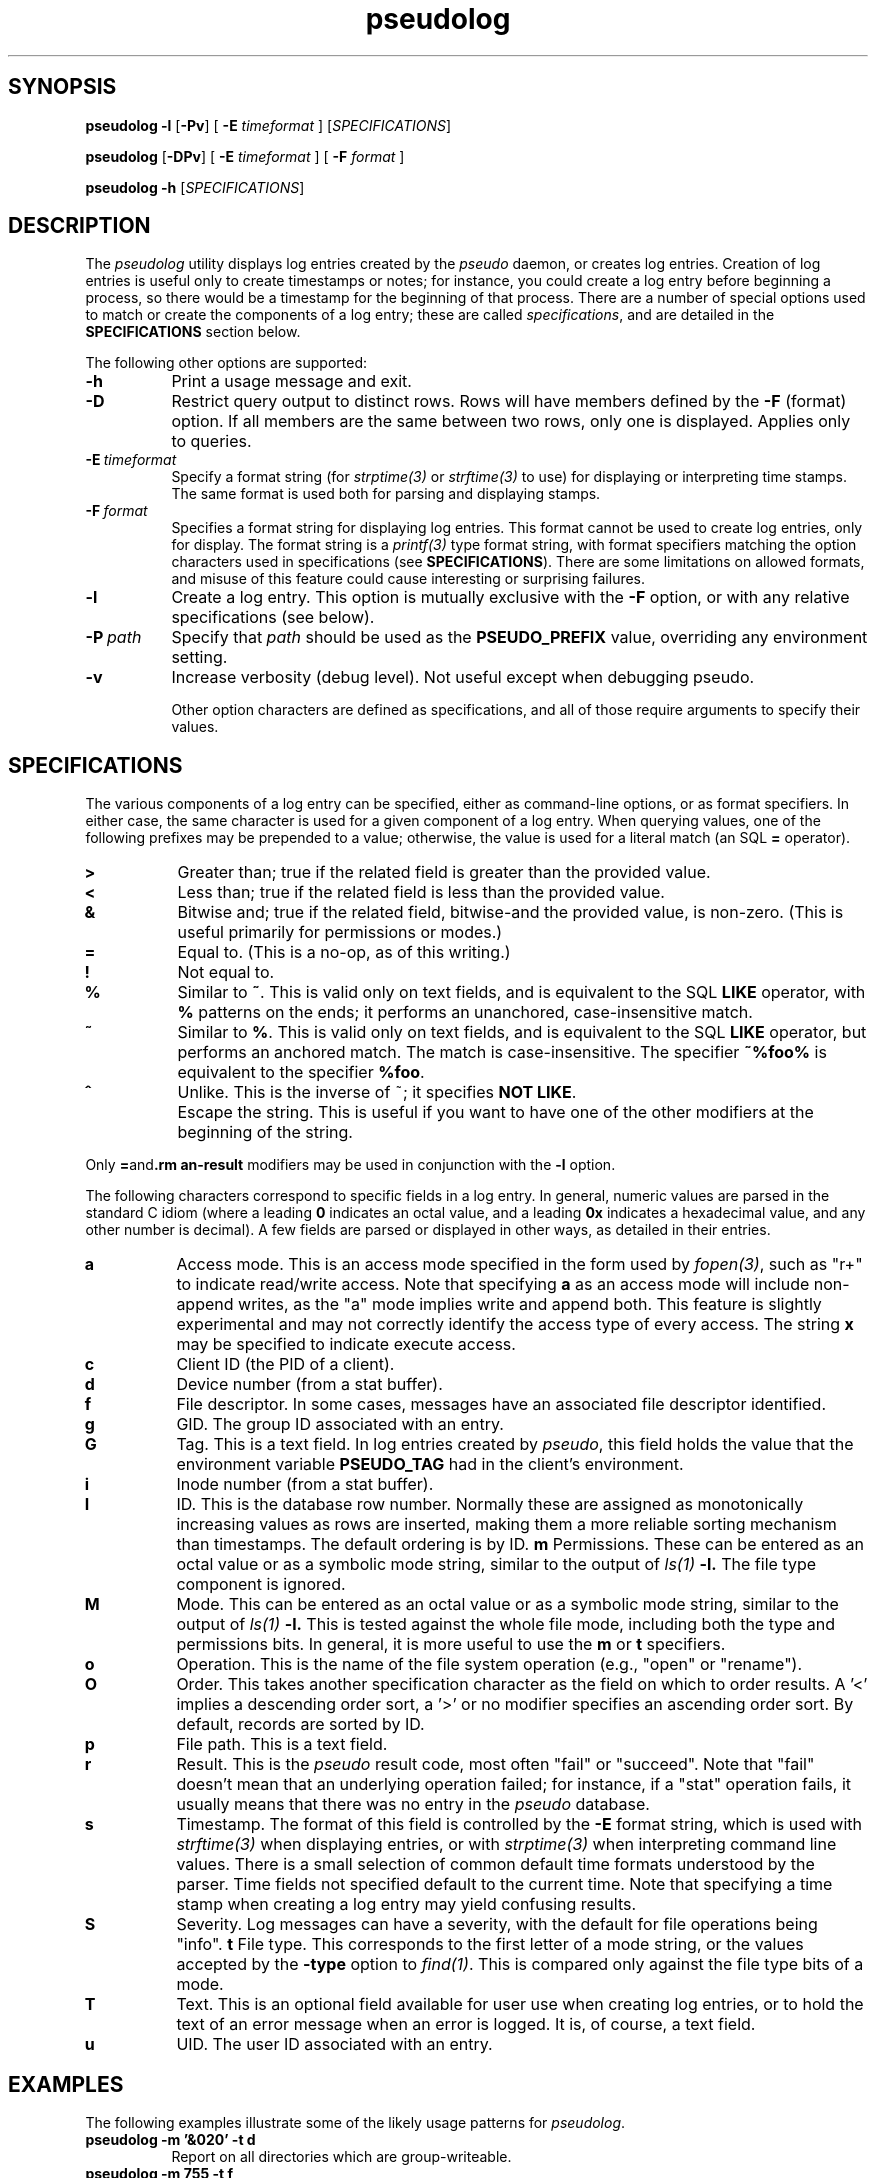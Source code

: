 .\" 
.\" pseudolog(1) man page
.\" 
.\" Copyright (c) 2010 Wind River Systems, Inc.
.\"
.\" This program is free software; you can redistribute it and/or modify
.\" it under the terms of the Lesser GNU General Public License version 2.1 as
.\" published by the Free Software Foundation.
.\"
.\" This program is distributed in the hope that it will be useful,
.\" but WITHOUT ANY WARRANTY; without even the implied warranty of
.\" MERCHANTABILITY or FITNESS FOR A PARTICULAR PURPOSE.
.\" See the Lesser GNU General Public License for more details.
.\"
.\" You should have received a copy of the Lesser GNU General Public License
.\" version 2.1 along with this program; if not, write to the Free Software
.\" Foundation, Inc., 59 Temple Place, Suite 330, Boston, MA 02111-1307 USA 
.TH pseudolog 1 "pseudo - pretending to be root"
.SH SYNOPSIS
.B pseudolog \-l
.RB [ \-Pv ]
[
.B \-E
.I timeformat
]
.RI [ SPECIFICATIONS ]
.PP
.B pseudolog
.RB [ \-DPv ]
[
.B \-E
.I timeformat
]
[
.B \-F
.I format
]
.PP
.B pseudolog \-h
.RI [ SPECIFICATIONS ]
.SH DESCRIPTION
The
.I pseudolog
utility displays log entries created by the
.I pseudo
daemon, or creates log entries.  Creation of log entries is useful only to
create timestamps or notes; for instance, you could create a log entry before
beginning a process, so there would be a timestamp for the beginning of
that process.  There are a number of special options used to match or create
the components of a log entry; these are called
.IR specifications ,
and are detailed in the
.B SPECIFICATIONS
section below.

The following other options are supported:

.TP 8
.B \-h
Print a usage message and exit.
.TP 8
.B \-D
Restrict query output to distinct rows.  Rows will have members defined by
the
.B \-F
(format) option.  If all members are the same between two rows, only one
is displayed.  Applies only to queries.
.TP 8
.BI \-E \ timeformat
Specify a format string (for
.I strptime(3)
or
.I strftime(3)
to use) for displaying or interpreting time stamps.  The same format
is used both for parsing and displaying stamps.
.TP 8
.BI \-F \ format
Specifies a format string for displaying log entries.  This format cannot
be used to create log entries, only for display.  The format string is
a
.I printf(3)
type format string, with format specifiers matching the option characters
used in specifications (see
.BR SPECIFICATIONS ).
There are some limitations on allowed formats, and misuse of this feature
could cause interesting or surprising failures.
.TP 8
.B \-l
Create a log entry.  This option is mutually exclusive with the
.B \-F
option, or with any relative specifications (see below).
.TP 8
.BI \-P \ path
Specify that
.I path
should be used as the
.B PSEUDO_PREFIX
value, overriding any environment setting.
.TP 8
.B \-v
Increase verbosity (debug level).  Not useful except when debugging pseudo.

Other option characters are defined as specifications, and all of those
require arguments to specify their values.

.SH SPECIFICATIONS

The various components of a log entry can be specified, either as command-line
options, or as format specifiers.  In either case, the same character is used
for a given component of a log entry.  When querying values, one of the
following prefixes may be prepended to a value; otherwise, the value is
used for a literal match (an SQL
.B =
operator).

.TP 8
.B >
Greater than; true if the related field is greater than the provided value.
.TP 8
.B <
Less than; true if the related field is less than the provided value.
.TP 8
.B &
Bitwise and; true if the related field, bitwise-and the provided value,
is non-zero.  (This is useful primarily for permissions or modes.)
.TP 8
.B =
Equal to.  (This is a no-op, as of this writing.)
.TP 8
.B !
Not equal to.
.TP 8
.B %
Similar to
.BR ~ .
This is valid only on text fields, and is equivalent to
the SQL
.B LIKE
operator, with 
.B %
patterns on the ends; it performs an unanchored, case-insensitive match.
.TP 8
.B ~
Similar to 
.BR % .
This is valid only on text fields, and is equivalent
to the SQL
.B LIKE
operator, but performs an anchored match.  The match is
case-insensitive.  The specifier
.B ~%foo%
is equivalent to the specifier
.BR %foo .
.TP 8
.B ^
Unlike.  This is the inverse of ~; it specifies 
.BR NOT\ LIKE .
.TP 8
.B \\
Escape the string.  This is useful if you want to have one of the
other modifiers at the beginning of the string.

.PP
Only
.BR = and \\
modifiers may be used in conjunction with the
.B \-l
option.

The following characters correspond to specific fields in a log entry.
In general, numeric values are parsed in the standard C idiom (where
a leading
.B 0
indicates an octal value, and a leading
.B 0x
indicates a hexadecimal value, and any other number is decimal).  A
few fields are parsed or displayed in other ways, as detailed in their
entries.

.TP 8
.B a
Access mode.  This is an access mode specified in the form used by
.IR fopen(3) ,
such as "r+" to indicate read/write access.  Note that specifying
.B \&a
as an access mode will include non-append writes, as the "a" mode
implies write and append both.  This feature is slightly experimental
and may not correctly identify the access type of every access.  The
string
.B x
may be specified to indicate execute access.
.TP 8
.B c
Client ID (the PID of a client).
.TP 8
.B d
Device number (from a stat buffer).
.TP 8
.B f
File descriptor.  In some cases, messages have an associated file descriptor
identified.
.TP 8
.B g
GID.  The group ID associated with an entry.
.TP 8
.B G
Tag.  This is a text field.  In log entries created by
.IR pseudo ,
this field holds the value that the environment variable
.B PSEUDO_TAG
had in the client's environment.
.TP 8
.B i
Inode number (from a stat buffer).
.TP 8
.TP 8
.B I
ID.  This is the database row number.  Normally these are assigned
as monotonically increasing values as rows are inserted, making them
a more reliable sorting mechanism than timestamps.  The default
ordering is by ID.
.B m
Permissions.  These can be entered as an octal value or as a symbolic
mode string, similar to the output of
.I ls(1)
.BR -l.
The file type component is ignored.
.TP 8
.B M
Mode.  This can be entered as an octal value or as a symbolic mode
string, similar to the output of
.I ls(1)
.BR -l.
This is tested against the whole file mode, including both the type
and permissions bits.  In general, it is more useful to use the
.B m
or
.B t
specifiers.
.TP 8
.B o
Operation.  This is the name of the file system operation
(e.g., "open" or "rename").
.TP 8
.B O
Order.  This takes another specification character as the field
on which to order results.  A '<' implies a descending order sort,
a '>' or no modifier specifies an ascending order sort.
By default, records are sorted by ID.
.TP 8
.B p
File path.  This is a text field.
.TP 8
.B r
Result.  This is the
.I pseudo
result code, most often "fail" or
"succeed".  Note that "fail" doesn't mean that an underlying
operation failed; for instance, if a "stat" operation fails, it
usually means that there was no entry in the
.I pseudo
database.
.TP 8
.B s
Timestamp.  The format of this field is controlled by the
.B \-E
format string, which is used with
.I strftime(3)
when displaying entries, or with
.I strptime(3)
when interpreting command line values.  There is a small selection of
common default time formats understood by the parser.  Time fields not
specified default to the current time.  Note that specifying a time
stamp when creating a log entry may yield confusing results.
.TP 8
.B S
Severity.  Log messages can have a severity, with the default for file
operations being "info".
.B t
File type.  This corresponds to the first letter of a mode string, or 
the values accepted by the
.B \-type
option to
.IR find(1) .
This is compared only against the file type bits of a mode.
.TP 8
.B T
Text.  This is an optional field available for user use when creating
log entries, or to hold the text of an error message when an error is
logged.  It is, of course, a text field.
.TP 8
.B u
UID.  The user ID associated with an entry.

.SH EXAMPLES
The following examples illustrate some of the likely usage patterns for
.IR pseudolog .

.TP 8
.B pseudolog -m '&020' -t d
Report on all directories which are group-writeable.
.TP 8
.B pseudolog -m 755 -t f
Report on all plain files which have the mode rwxr-xr-x.
.TP 8
.B pseudolog -s '>03:19:00' -s '<03:20:00'
Report on all entries created after 03:19:00 and before 03:20:00 on the
current
date.
.TP 8
.B pseudolog -p '~/usr/bin/%' -F '%-8o %p'
Report on every entry with a path beginning with the string '/usr/bin', 
displaying the operation name (in a space-padded field of eight characters,
left-adjusted) followed by the path.
.TP 8
.B pseudolog -l -T 'stamp test'
Create an entry with all fields zero or blank, except for the
text field, which is set to the text "stamp test", and the timestamp,
which is set to the current time.
.TP 8
.B pseudolog -D -r succeed -F '%p' -O p
Display all paths for which operations succeeded, sorted by path value.

.SH ENVIRONMENT
The only environment variable supported by
.I pseudolog
is:
.TP 8
.B PSEUDO_PREFIX
If set, the variable
.B PSEUDO_PREFIX
is used to determine the path to use to find the
.I logs.db
database file, in
.BR PSEUDO_PREFIX /var/pseudo.

.SH BUGS
The user might think our intent is to replace all of SQL.  It's not.  If the
options here aren't enough, rather than adding more options to this already
fairly elaborate program, just do raw SQL queries on the
.I logs.db
file.

The formatting options are handled by converting them into
.I printf(3)
format strings, without much checking.  As a result, it
is possible for a malformed format string to cause
.I printf()
to explode unexpectedly.

.SH SEE ALSO
pseudo(1), sqlite3(1)
